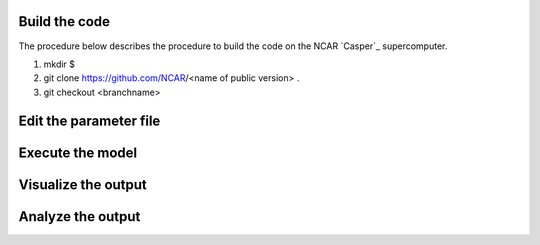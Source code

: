 Build the code
==============

The procedure below describes the procedure to build the code on the NCAR `Casper`_ supercomputer.

.. `Casper`_: https://arc.ucar.edu/knowledge_base/70549550

1. mkdir $
2. git clone https://github.com/NCAR/<name of public version> . 
3. git checkout <branchname>

Edit the parameter file
=======================

Execute the model
=================

Visualize the output
====================

Analyze the output
==================
